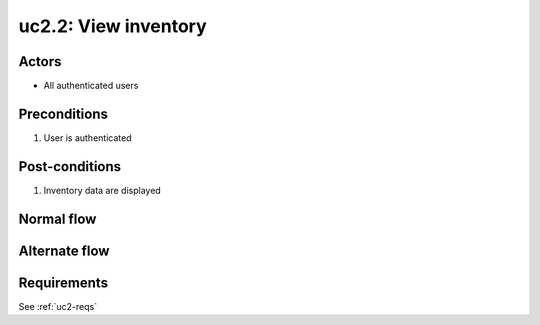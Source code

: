 
.. _uc2-2:

uc2.2: View inventory
*********************

Actors
------

* All authenticated users

Preconditions
-------------

#. User is authenticated

Post-conditions
---------------

#. Inventory data are displayed

Normal flow
-----------


Alternate flow
--------------


Requirements
------------

See :ref:`uc2-reqs`
